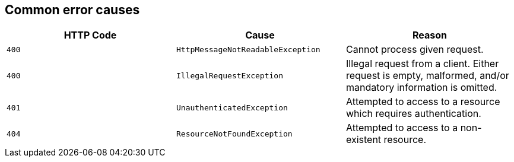 [[common-payloads-error-causes]]
== Common error causes
|===
| HTTP Code | Cause | Reason

| `+400+`
| `+HttpMessageNotReadableException+`
| Cannot process given request.

| `+400+`
| `+IllegalRequestException+`
| Illegal request from a client. Either request is empty, malformed, and/or mandatory information is omitted.

| `+401+`
| `+UnauthenticatedException+`
| Attempted to access to a resource which requires authentication.

| `+404+`
| `+ResourceNotFoundException+`
| Attempted to access to a non-existent resource.
|===
